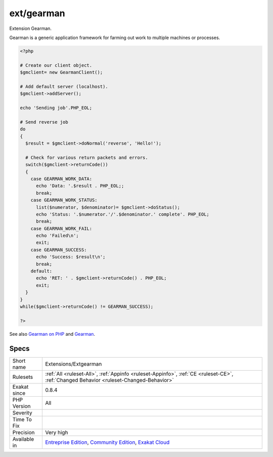 .. _extensions-extgearman:

.. _ext-gearman:

ext/gearman
+++++++++++

.. meta::
	:description:
		ext/gearman: Extension Gearman.
	:twitter:card: summary_large_image
	:twitter:site: @exakat
	:twitter:title: ext/gearman
	:twitter:description: ext/gearman: Extension Gearman
	:twitter:creator: @exakat
	:twitter:image:src: https://www.exakat.io/wp-content/uploads/2020/06/logo-exakat.png
	:og:image: https://www.exakat.io/wp-content/uploads/2020/06/logo-exakat.png
	:og:title: ext/gearman
	:og:type: article
	:og:description: Extension Gearman
	:og:url: https://php-tips.readthedocs.io/en/latest/tips/Extensions/Extgearman.html
	:og:locale: en
Extension Gearman.

Gearman is a generic application framework for farming out work to multiple machines or processes.

.. code-block:: php
   
   <?php
   
   # Create our client object.
   $gmclient= new GearmanClient();
   
   # Add default server (localhost).
   $gmclient->addServer();
   
   echo 'Sending job'.PHP_EOL;
   
   # Send reverse job
   do
   {
     $result = $gmclient->doNormal('reverse', 'Hello!');
   
     # Check for various return packets and errors.
     switch($gmclient->returnCode())
     {
       case GEARMAN_WORK_DATA:
         echo 'Data: '.$result . PHP_EOL;;
         break;
       case GEARMAN_WORK_STATUS:
         list($numerator, $denominator)= $gmclient->doStatus();
         echo 'Status: '.$numerator.'/'.$denominator.' complete'. PHP_EOL;
         break;
       case GEARMAN_WORK_FAIL:
         echo 'Failed\n';
         exit;
       case GEARMAN_SUCCESS:
         echo 'Success: $result\n';
         break;
       default:
         echo 'RET: ' . $gmclient->returnCode() . PHP_EOL;
         exit;
     }
   }
   while($gmclient->returnCode() != GEARMAN_SUCCESS);
   
   ?>

See also `Gearman on PHP <https://www.php.net/manual/en/book.gearman.php>`_ and `Gearman <http://gearman.org/>`_.


Specs
_____

+--------------+-----------------------------------------------------------------------------------------------------------------------------------------------------------------------------------------+
| Short name   | Extensions/Extgearman                                                                                                                                                                   |
+--------------+-----------------------------------------------------------------------------------------------------------------------------------------------------------------------------------------+
| Rulesets     | :ref:`All <ruleset-All>`, :ref:`Appinfo <ruleset-Appinfo>`, :ref:`CE <ruleset-CE>`, :ref:`Changed Behavior <ruleset-Changed-Behavior>`                                                  |
+--------------+-----------------------------------------------------------------------------------------------------------------------------------------------------------------------------------------+
| Exakat since | 0.8.4                                                                                                                                                                                   |
+--------------+-----------------------------------------------------------------------------------------------------------------------------------------------------------------------------------------+
| PHP Version  | All                                                                                                                                                                                     |
+--------------+-----------------------------------------------------------------------------------------------------------------------------------------------------------------------------------------+
| Severity     |                                                                                                                                                                                         |
+--------------+-----------------------------------------------------------------------------------------------------------------------------------------------------------------------------------------+
| Time To Fix  |                                                                                                                                                                                         |
+--------------+-----------------------------------------------------------------------------------------------------------------------------------------------------------------------------------------+
| Precision    | Very high                                                                                                                                                                               |
+--------------+-----------------------------------------------------------------------------------------------------------------------------------------------------------------------------------------+
| Available in | `Entreprise Edition <https://www.exakat.io/entreprise-edition>`_, `Community Edition <https://www.exakat.io/community-edition>`_, `Exakat Cloud <https://www.exakat.io/exakat-cloud/>`_ |
+--------------+-----------------------------------------------------------------------------------------------------------------------------------------------------------------------------------------+


